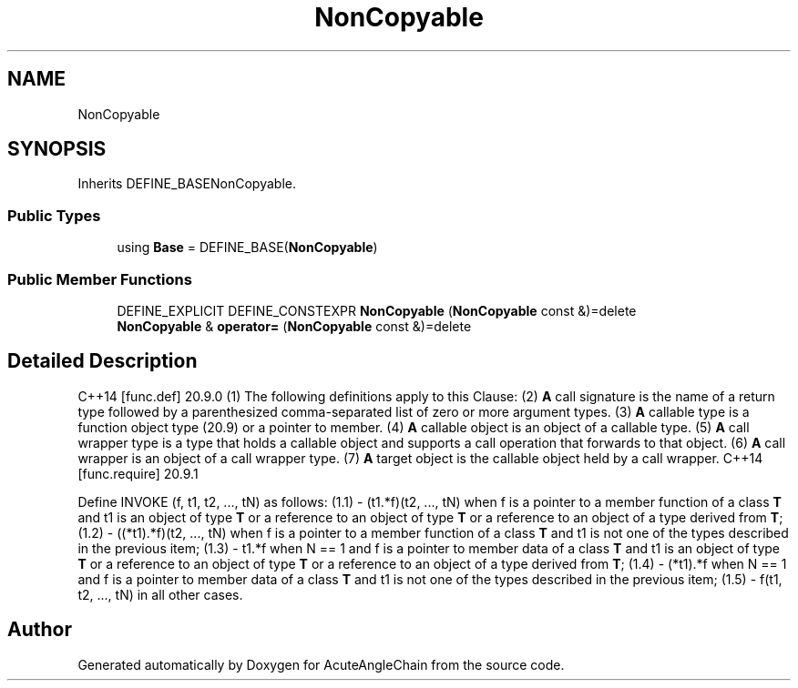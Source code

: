 .TH "NonCopyable" 3 "Sun Jun 3 2018" "AcuteAngleChain" \" -*- nroff -*-
.ad l
.nh
.SH NAME
NonCopyable
.SH SYNOPSIS
.br
.PP
.PP
Inherits DEFINE_BASENonCopyable\&.
.SS "Public Types"

.in +1c
.ti -1c
.RI "using \fBBase\fP = DEFINE_BASE(\fBNonCopyable\fP)"
.br
.in -1c
.SS "Public Member Functions"

.in +1c
.ti -1c
.RI "DEFINE_EXPLICIT DEFINE_CONSTEXPR \fBNonCopyable\fP (\fBNonCopyable\fP const &)=delete"
.br
.ti -1c
.RI "\fBNonCopyable\fP & \fBoperator=\fP (\fBNonCopyable\fP const &)=delete"
.br
.in -1c
.SH "Detailed Description"
.PP 
C++14 [func\&.def] 20\&.9\&.0 (1) The following definitions apply to this Clause: (2) \fBA\fP call signature is the name of a return type followed by a parenthesized comma-separated list of zero or more argument types\&. (3) \fBA\fP callable type is a function object type (20\&.9) or a pointer to member\&. (4) \fBA\fP callable object is an object of a callable type\&. (5) \fBA\fP call wrapper type is a type that holds a callable object and supports a call operation that forwards to that object\&. (6) \fBA\fP call wrapper is an object of a call wrapper type\&. (7) \fBA\fP target object is the callable object held by a call wrapper\&. C++14 [func\&.require] 20\&.9\&.1
.PP
Define INVOKE (f, t1, t2, \&.\&.\&., tN) as follows: (1\&.1) - (t1\&.*f)(t2, \&.\&.\&., tN) when f is a pointer to a member function of a class \fBT\fP and t1 is an object of type \fBT\fP or a reference to an object of type \fBT\fP or a reference to an object of a type derived from \fBT\fP; (1\&.2) - ((*t1)\&.*f)(t2, \&.\&.\&., tN) when f is a pointer to a member function of a class \fBT\fP and t1 is not one of the types described in the previous item; (1\&.3) - t1\&.*f when N == 1 and f is a pointer to member data of a class \fBT\fP and t1 is an object of type \fBT\fP or a reference to an object of type \fBT\fP or a reference to an object of a type derived from \fBT\fP; (1\&.4) - (*t1)\&.*f when N == 1 and f is a pointer to member data of a class \fBT\fP and t1 is not one of the types described in the previous item; (1\&.5) - f(t1, t2, \&.\&.\&., tN) in all other cases\&. 

.SH "Author"
.PP 
Generated automatically by Doxygen for AcuteAngleChain from the source code\&.
